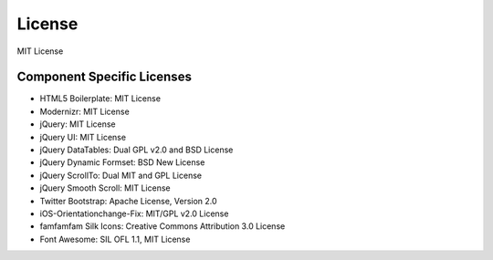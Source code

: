 License
=========
MIT License

Component Specific Licenses
----------------------------
* HTML5 Boilerplate: MIT License
* Modernizr: MIT License
* jQuery: MIT License
* jQuery UI: MIT License
* jQuery DataTables: Dual GPL v2.0 and BSD License
* jQuery Dynamic Formset: BSD New License
* jQuery ScrollTo: Dual MIT and GPL License
* jQuery Smooth Scroll: MIT License
* Twitter Bootstrap: Apache License, Version 2.0
* iOS-Orientationchange-Fix: MIT/GPL v2.0 License
* famfamfam Silk Icons: Creative Commons Attribution 3.0 License
* Font Awesome: SIL OFL 1.1, MIT License